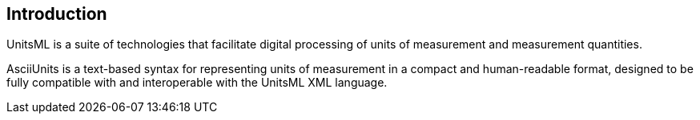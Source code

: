 == Introduction

UnitsML is a suite of technologies that facilitate digital processing of units
of measurement and measurement quantities.

AsciiUnits is a text-based syntax for representing units of measurement in a
compact and human-readable format, designed to be fully compatible with and
interoperable with the UnitsML XML language.
